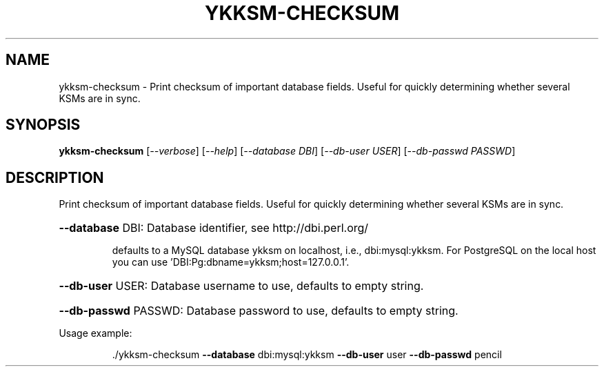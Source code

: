 .\" DO NOT MODIFY THIS FILE!  It was generated by help2man 1.40.10.
.TH YKKSM-CHECKSUM "1" "April 2013" "ykksm-checksum 1" "User Commands"
.SH NAME
ykksm-checksum \- Print checksum of important database fields.  Useful for quickly determining whether several KSMs are in sync.
.SH SYNOPSIS
.B ykksm-checksum
[\fI--verbose\fR] [\fI--help\fR] [\fI--database DBI\fR] [\fI--db-user USER\fR] [\fI--db-passwd PASSWD\fR]
.SH DESCRIPTION
Print checksum of important database fields.  Useful for quickly
determining whether several KSMs are in sync.
.HP
\fB\-\-database\fR DBI: Database identifier, see http://dbi.perl.org/
.IP
defaults to a MySQL database ykksm on localhost,
i.e., dbi:mysql:ykksm.  For PostgreSQL on the local
host you can use 'DBI:Pg:dbname=ykksm;host=127.0.0.1'.
.HP
\fB\-\-db\-user\fR USER: Database username to use, defaults to empty string.
.HP
\fB\-\-db\-passwd\fR PASSWD: Database password to use, defaults to empty string.
.PP
Usage example:
.IP
\&./ykksm\-checksum \fB\-\-database\fR dbi:mysql:ykksm \fB\-\-db\-user\fR user \fB\-\-db\-passwd\fR pencil
